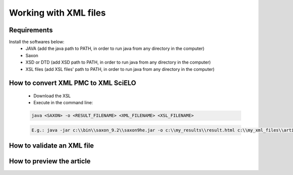 Working with XML files
======================

Requirements
------------

Install the softwares below:
  - JAVA (add the java path to PATH, in order to run java from any directory in the computer)
  - Saxon
  - XSD or DTD  (add XSD path to PATH, in order to run java from any directory in the computer)
  - XSL files (add XSL files' path to PATH, in order to run java from any directory in the computer)



How to convert XML PMC to XML SciELO
------------------------------------

  - Download the XSL
  - Execute in the command line:

  .. code-block::

    java <SAXON> -o <RESULT_FILENAME> <XML_FILENAME> <XSL_FILENAME>


  .. code-block::
   
    E.g.: java -jar c:\\bin\\saxon_9.2\\saxon9he.jar -o c:\\my_results\\result.html c:\\my_xml_files\\article.xml :\\scielo\\bin\\pmc\\v3.0\\xsl\\sgml2xml\\xml2pmc.xsl




How to validate an XML file
---------------------------



How to preview the article
--------------------------




